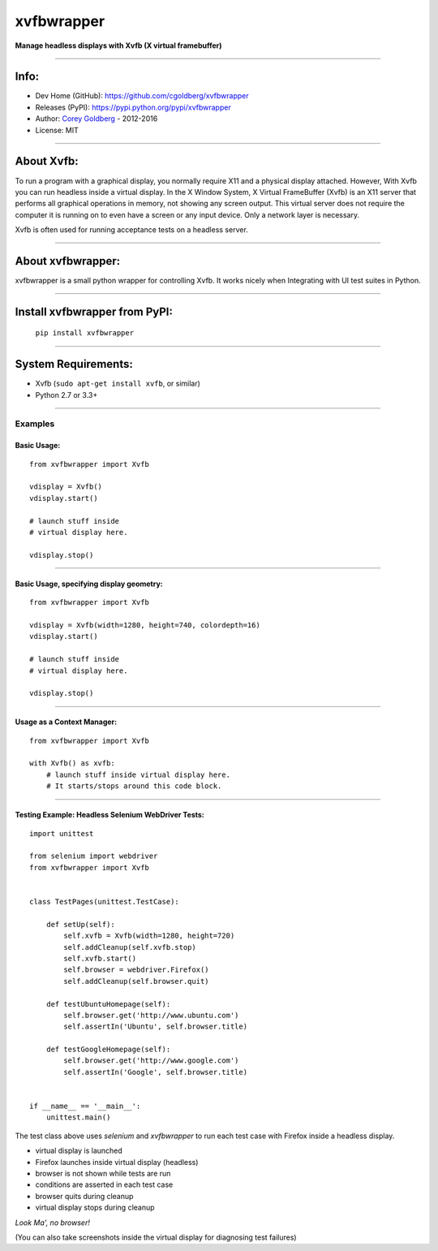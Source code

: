 ===============
    xvfbwrapper
===============


**Manage headless displays with Xvfb (X virtual framebuffer)**

.. image:: https://travis-ci.org/cgoldberg/xvfbwrapper.svg?branch=master
    :target: https://travis-ci.org/cgoldberg/xvfbwrapper

----

---------
    Info:
---------

- Dev Home (GitHub): https://github.com/cgoldberg/xvfbwrapper
- Releases (PyPI): https://pypi.python.org/pypi/xvfbwrapper
- Author: `Corey Goldberg <https://github.com/cgoldberg/xvfbwrapper>`_ - 2012-2016
- License: MIT

----

---------------
    About Xvfb:
---------------

To run a program with a graphical display, you normally require X11 and a physical display attached.  However, With Xvfb you can run headless inside a virtual display.  In the X Window System, X Virtual FrameBuffer (Xvfb) is an X11 server that performs all graphical operations in memory, not showing any screen output. This virtual server does not require the computer it is running on to even have a screen or any input device. Only a network layer is necessary.

Xvfb is often used for running acceptance tests on a headless server.

----

----------------------
    About xvfbwrapper:
----------------------

xvfbwrapper is a small python wrapper for controlling Xvfb.  It works nicely when Integrating with UI test suites in Python.

----

----------------------------------
    Install xvfbwrapper from PyPI:
----------------------------------

  ``pip install xvfbwrapper``

----

------------------------
    System Requirements:
------------------------

* Xvfb (``sudo apt-get install xvfb``, or similar)
* Python 2.7 or 3.3+

----

++++++++++++
    Examples
++++++++++++

****************
    Basic Usage:
****************

::

    from xvfbwrapper import Xvfb

    vdisplay = Xvfb()
    vdisplay.start()

    # launch stuff inside
    # virtual display here.

    vdisplay.stop()

----

*********************************************
    Basic Usage, specifying display geometry:
*********************************************

::

    from xvfbwrapper import Xvfb

    vdisplay = Xvfb(width=1280, height=740, colordepth=16)
    vdisplay.start()

    # launch stuff inside
    # virtual display here.

    vdisplay.stop()

----

*******************************
    Usage as a Context Manager:
*******************************

::

    from xvfbwrapper import Xvfb

    with Xvfb() as xvfb:
        # launch stuff inside virtual display here.
        # It starts/stops around this code block.

----

*******************************************************
    Testing Example: Headless Selenium WebDriver Tests:
*******************************************************

::

    import unittest

    from selenium import webdriver
    from xvfbwrapper import Xvfb


    class TestPages(unittest.TestCase):

        def setUp(self):
            self.xvfb = Xvfb(width=1280, height=720)
            self.addCleanup(self.xvfb.stop)
            self.xvfb.start()
            self.browser = webdriver.Firefox()
            self.addCleanup(self.browser.quit)

        def testUbuntuHomepage(self):
            self.browser.get('http://www.ubuntu.com')
            self.assertIn('Ubuntu', self.browser.title)

        def testGoogleHomepage(self):
            self.browser.get('http://www.google.com')
            self.assertIn('Google', self.browser.title)


    if __name__ == '__main__':
        unittest.main()


The test class above uses `selenium` and `xvfbwrapper` to run each test case with Firefox inside a headless display.

* virtual display is launched
* Firefox launches inside virtual display (headless)
* browser is not shown while tests are run
* conditions are asserted in each test case
* browser quits during cleanup
* virtual display stops during cleanup

*Look Ma', no browser!*

(You can also take screenshots inside the virtual display for diagnosing test failures)
